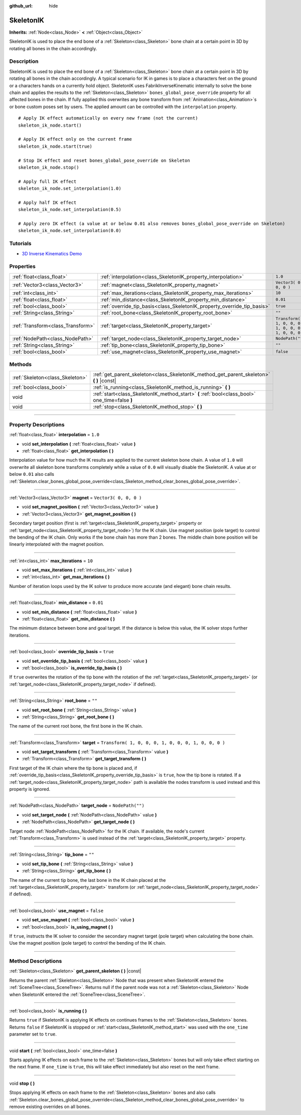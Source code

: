 :github_url: hide

.. DO NOT EDIT THIS FILE!!!
.. Generated automatically from Godot engine sources.
.. Generator: https://github.com/godotengine/godot/tree/3.5/doc/tools/make_rst.py.
.. XML source: https://github.com/godotengine/godot/tree/3.5/doc/classes/SkeletonIK.xml.

.. _class_SkeletonIK:

SkeletonIK
==========

**Inherits:** :ref:`Node<class_Node>` **<** :ref:`Object<class_Object>`

SkeletonIK is used to place the end bone of a :ref:`Skeleton<class_Skeleton>` bone chain at a certain point in 3D by rotating all bones in the chain accordingly.

.. rst-class:: classref-introduction-group

Description
-----------

SkeletonIK is used to place the end bone of a :ref:`Skeleton<class_Skeleton>` bone chain at a certain point in 3D by rotating all bones in the chain accordingly. A typical scenario for IK in games is to place a characters feet on the ground or a characters hands on a currently hold object. SkeletonIK uses FabrikInverseKinematic internally to solve the bone chain and applies the results to the :ref:`Skeleton<class_Skeleton>` ``bones_global_pose_override`` property for all affected bones in the chain. If fully applied this overwrites any bone transform from :ref:`Animation<class_Animation>`\ s or bone custom poses set by users. The applied amount can be controlled with the ``interpolation`` property.

::

    # Apply IK effect automatically on every new frame (not the current)
    skeleton_ik_node.start()
    
    # Apply IK effect only on the current frame
    skeleton_ik_node.start(true)
    
    # Stop IK effect and reset bones_global_pose_override on Skeleton
    skeleton_ik_node.stop()
    
    # Apply full IK effect
    skeleton_ik_node.set_interpolation(1.0)
    
    # Apply half IK effect
    skeleton_ik_node.set_interpolation(0.5)
    
    # Apply zero IK effect (a value at or below 0.01 also removes bones_global_pose_override on Skeleton)
    skeleton_ik_node.set_interpolation(0.0)

.. rst-class:: classref-introduction-group

Tutorials
---------

- `3D Inverse Kinematics Demo <https://godotengine.org/asset-library/asset/523>`__

.. rst-class:: classref-reftable-group

Properties
----------

.. table::
   :widths: auto

   +-----------------------------------+-------------------------------------------------------------------------+-----------------------------------------------------+
   | :ref:`float<class_float>`         | :ref:`interpolation<class_SkeletonIK_property_interpolation>`           | ``1.0``                                             |
   +-----------------------------------+-------------------------------------------------------------------------+-----------------------------------------------------+
   | :ref:`Vector3<class_Vector3>`     | :ref:`magnet<class_SkeletonIK_property_magnet>`                         | ``Vector3( 0, 0, 0 )``                              |
   +-----------------------------------+-------------------------------------------------------------------------+-----------------------------------------------------+
   | :ref:`int<class_int>`             | :ref:`max_iterations<class_SkeletonIK_property_max_iterations>`         | ``10``                                              |
   +-----------------------------------+-------------------------------------------------------------------------+-----------------------------------------------------+
   | :ref:`float<class_float>`         | :ref:`min_distance<class_SkeletonIK_property_min_distance>`             | ``0.01``                                            |
   +-----------------------------------+-------------------------------------------------------------------------+-----------------------------------------------------+
   | :ref:`bool<class_bool>`           | :ref:`override_tip_basis<class_SkeletonIK_property_override_tip_basis>` | ``true``                                            |
   +-----------------------------------+-------------------------------------------------------------------------+-----------------------------------------------------+
   | :ref:`String<class_String>`       | :ref:`root_bone<class_SkeletonIK_property_root_bone>`                   | ``""``                                              |
   +-----------------------------------+-------------------------------------------------------------------------+-----------------------------------------------------+
   | :ref:`Transform<class_Transform>` | :ref:`target<class_SkeletonIK_property_target>`                         | ``Transform( 1, 0, 0, 0, 1, 0, 0, 0, 1, 0, 0, 0 )`` |
   +-----------------------------------+-------------------------------------------------------------------------+-----------------------------------------------------+
   | :ref:`NodePath<class_NodePath>`   | :ref:`target_node<class_SkeletonIK_property_target_node>`               | ``NodePath("")``                                    |
   +-----------------------------------+-------------------------------------------------------------------------+-----------------------------------------------------+
   | :ref:`String<class_String>`       | :ref:`tip_bone<class_SkeletonIK_property_tip_bone>`                     | ``""``                                              |
   +-----------------------------------+-------------------------------------------------------------------------+-----------------------------------------------------+
   | :ref:`bool<class_bool>`           | :ref:`use_magnet<class_SkeletonIK_property_use_magnet>`                 | ``false``                                           |
   +-----------------------------------+-------------------------------------------------------------------------+-----------------------------------------------------+

.. rst-class:: classref-reftable-group

Methods
-------

.. table::
   :widths: auto

   +---------------------------------+------------------------------------------------------------------------------------------------+
   | :ref:`Skeleton<class_Skeleton>` | :ref:`get_parent_skeleton<class_SkeletonIK_method_get_parent_skeleton>` **(** **)** |const|    |
   +---------------------------------+------------------------------------------------------------------------------------------------+
   | :ref:`bool<class_bool>`         | :ref:`is_running<class_SkeletonIK_method_is_running>` **(** **)**                              |
   +---------------------------------+------------------------------------------------------------------------------------------------+
   | void                            | :ref:`start<class_SkeletonIK_method_start>` **(** :ref:`bool<class_bool>` one_time=false **)** |
   +---------------------------------+------------------------------------------------------------------------------------------------+
   | void                            | :ref:`stop<class_SkeletonIK_method_stop>` **(** **)**                                          |
   +---------------------------------+------------------------------------------------------------------------------------------------+

.. rst-class:: classref-section-separator

----

.. rst-class:: classref-descriptions-group

Property Descriptions
---------------------

.. _class_SkeletonIK_property_interpolation:

.. rst-class:: classref-property

:ref:`float<class_float>` **interpolation** = ``1.0``

.. rst-class:: classref-property-setget

- void **set_interpolation** **(** :ref:`float<class_float>` value **)**
- :ref:`float<class_float>` **get_interpolation** **(** **)**

Interpolation value for how much the IK results are applied to the current skeleton bone chain. A value of ``1.0`` will overwrite all skeleton bone transforms completely while a value of ``0.0`` will visually disable the SkeletonIK. A value at or below ``0.01`` also calls :ref:`Skeleton.clear_bones_global_pose_override<class_Skeleton_method_clear_bones_global_pose_override>`.

.. rst-class:: classref-item-separator

----

.. _class_SkeletonIK_property_magnet:

.. rst-class:: classref-property

:ref:`Vector3<class_Vector3>` **magnet** = ``Vector3( 0, 0, 0 )``

.. rst-class:: classref-property-setget

- void **set_magnet_position** **(** :ref:`Vector3<class_Vector3>` value **)**
- :ref:`Vector3<class_Vector3>` **get_magnet_position** **(** **)**

Secondary target position (first is :ref:`target<class_SkeletonIK_property_target>` property or :ref:`target_node<class_SkeletonIK_property_target_node>`) for the IK chain. Use magnet position (pole target) to control the bending of the IK chain. Only works if the bone chain has more than 2 bones. The middle chain bone position will be linearly interpolated with the magnet position.

.. rst-class:: classref-item-separator

----

.. _class_SkeletonIK_property_max_iterations:

.. rst-class:: classref-property

:ref:`int<class_int>` **max_iterations** = ``10``

.. rst-class:: classref-property-setget

- void **set_max_iterations** **(** :ref:`int<class_int>` value **)**
- :ref:`int<class_int>` **get_max_iterations** **(** **)**

Number of iteration loops used by the IK solver to produce more accurate (and elegant) bone chain results.

.. rst-class:: classref-item-separator

----

.. _class_SkeletonIK_property_min_distance:

.. rst-class:: classref-property

:ref:`float<class_float>` **min_distance** = ``0.01``

.. rst-class:: classref-property-setget

- void **set_min_distance** **(** :ref:`float<class_float>` value **)**
- :ref:`float<class_float>` **get_min_distance** **(** **)**

The minimum distance between bone and goal target. If the distance is below this value, the IK solver stops further iterations.

.. rst-class:: classref-item-separator

----

.. _class_SkeletonIK_property_override_tip_basis:

.. rst-class:: classref-property

:ref:`bool<class_bool>` **override_tip_basis** = ``true``

.. rst-class:: classref-property-setget

- void **set_override_tip_basis** **(** :ref:`bool<class_bool>` value **)**
- :ref:`bool<class_bool>` **is_override_tip_basis** **(** **)**

If ``true`` overwrites the rotation of the tip bone with the rotation of the :ref:`target<class_SkeletonIK_property_target>` (or :ref:`target_node<class_SkeletonIK_property_target_node>` if defined).

.. rst-class:: classref-item-separator

----

.. _class_SkeletonIK_property_root_bone:

.. rst-class:: classref-property

:ref:`String<class_String>` **root_bone** = ``""``

.. rst-class:: classref-property-setget

- void **set_root_bone** **(** :ref:`String<class_String>` value **)**
- :ref:`String<class_String>` **get_root_bone** **(** **)**

The name of the current root bone, the first bone in the IK chain.

.. rst-class:: classref-item-separator

----

.. _class_SkeletonIK_property_target:

.. rst-class:: classref-property

:ref:`Transform<class_Transform>` **target** = ``Transform( 1, 0, 0, 0, 1, 0, 0, 0, 1, 0, 0, 0 )``

.. rst-class:: classref-property-setget

- void **set_target_transform** **(** :ref:`Transform<class_Transform>` value **)**
- :ref:`Transform<class_Transform>` **get_target_transform** **(** **)**

First target of the IK chain where the tip bone is placed and, if :ref:`override_tip_basis<class_SkeletonIK_property_override_tip_basis>` is ``true``, how the tip bone is rotated. If a :ref:`target_node<class_SkeletonIK_property_target_node>` path is available the nodes transform is used instead and this property is ignored.

.. rst-class:: classref-item-separator

----

.. _class_SkeletonIK_property_target_node:

.. rst-class:: classref-property

:ref:`NodePath<class_NodePath>` **target_node** = ``NodePath("")``

.. rst-class:: classref-property-setget

- void **set_target_node** **(** :ref:`NodePath<class_NodePath>` value **)**
- :ref:`NodePath<class_NodePath>` **get_target_node** **(** **)**

Target node :ref:`NodePath<class_NodePath>` for the IK chain. If available, the node's current :ref:`Transform<class_Transform>` is used instead of the :ref:`target<class_SkeletonIK_property_target>` property.

.. rst-class:: classref-item-separator

----

.. _class_SkeletonIK_property_tip_bone:

.. rst-class:: classref-property

:ref:`String<class_String>` **tip_bone** = ``""``

.. rst-class:: classref-property-setget

- void **set_tip_bone** **(** :ref:`String<class_String>` value **)**
- :ref:`String<class_String>` **get_tip_bone** **(** **)**

The name of the current tip bone, the last bone in the IK chain placed at the :ref:`target<class_SkeletonIK_property_target>` transform (or :ref:`target_node<class_SkeletonIK_property_target_node>` if defined).

.. rst-class:: classref-item-separator

----

.. _class_SkeletonIK_property_use_magnet:

.. rst-class:: classref-property

:ref:`bool<class_bool>` **use_magnet** = ``false``

.. rst-class:: classref-property-setget

- void **set_use_magnet** **(** :ref:`bool<class_bool>` value **)**
- :ref:`bool<class_bool>` **is_using_magnet** **(** **)**

If ``true``, instructs the IK solver to consider the secondary magnet target (pole target) when calculating the bone chain. Use the magnet position (pole target) to control the bending of the IK chain.

.. rst-class:: classref-section-separator

----

.. rst-class:: classref-descriptions-group

Method Descriptions
-------------------

.. _class_SkeletonIK_method_get_parent_skeleton:

.. rst-class:: classref-method

:ref:`Skeleton<class_Skeleton>` **get_parent_skeleton** **(** **)** |const|

Returns the parent :ref:`Skeleton<class_Skeleton>` Node that was present when SkeletonIK entered the :ref:`SceneTree<class_SceneTree>`. Returns null if the parent node was not a :ref:`Skeleton<class_Skeleton>` Node when SkeletonIK entered the :ref:`SceneTree<class_SceneTree>`.

.. rst-class:: classref-item-separator

----

.. _class_SkeletonIK_method_is_running:

.. rst-class:: classref-method

:ref:`bool<class_bool>` **is_running** **(** **)**

Returns ``true`` if SkeletonIK is applying IK effects on continues frames to the :ref:`Skeleton<class_Skeleton>` bones. Returns ``false`` if SkeletonIK is stopped or :ref:`start<class_SkeletonIK_method_start>` was used with the ``one_time`` parameter set to ``true``.

.. rst-class:: classref-item-separator

----

.. _class_SkeletonIK_method_start:

.. rst-class:: classref-method

void **start** **(** :ref:`bool<class_bool>` one_time=false **)**

Starts applying IK effects on each frame to the :ref:`Skeleton<class_Skeleton>` bones but will only take effect starting on the next frame. If ``one_time`` is ``true``, this will take effect immediately but also reset on the next frame.

.. rst-class:: classref-item-separator

----

.. _class_SkeletonIK_method_stop:

.. rst-class:: classref-method

void **stop** **(** **)**

Stops applying IK effects on each frame to the :ref:`Skeleton<class_Skeleton>` bones and also calls :ref:`Skeleton.clear_bones_global_pose_override<class_Skeleton_method_clear_bones_global_pose_override>` to remove existing overrides on all bones.

.. |virtual| replace:: :abbr:`virtual (This method should typically be overridden by the user to have any effect.)`
.. |const| replace:: :abbr:`const (This method has no side effects. It doesn't modify any of the instance's member variables.)`
.. |vararg| replace:: :abbr:`vararg (This method accepts any number of arguments after the ones described here.)`
.. |static| replace:: :abbr:`static (This method doesn't need an instance to be called, so it can be called directly using the class name.)`
